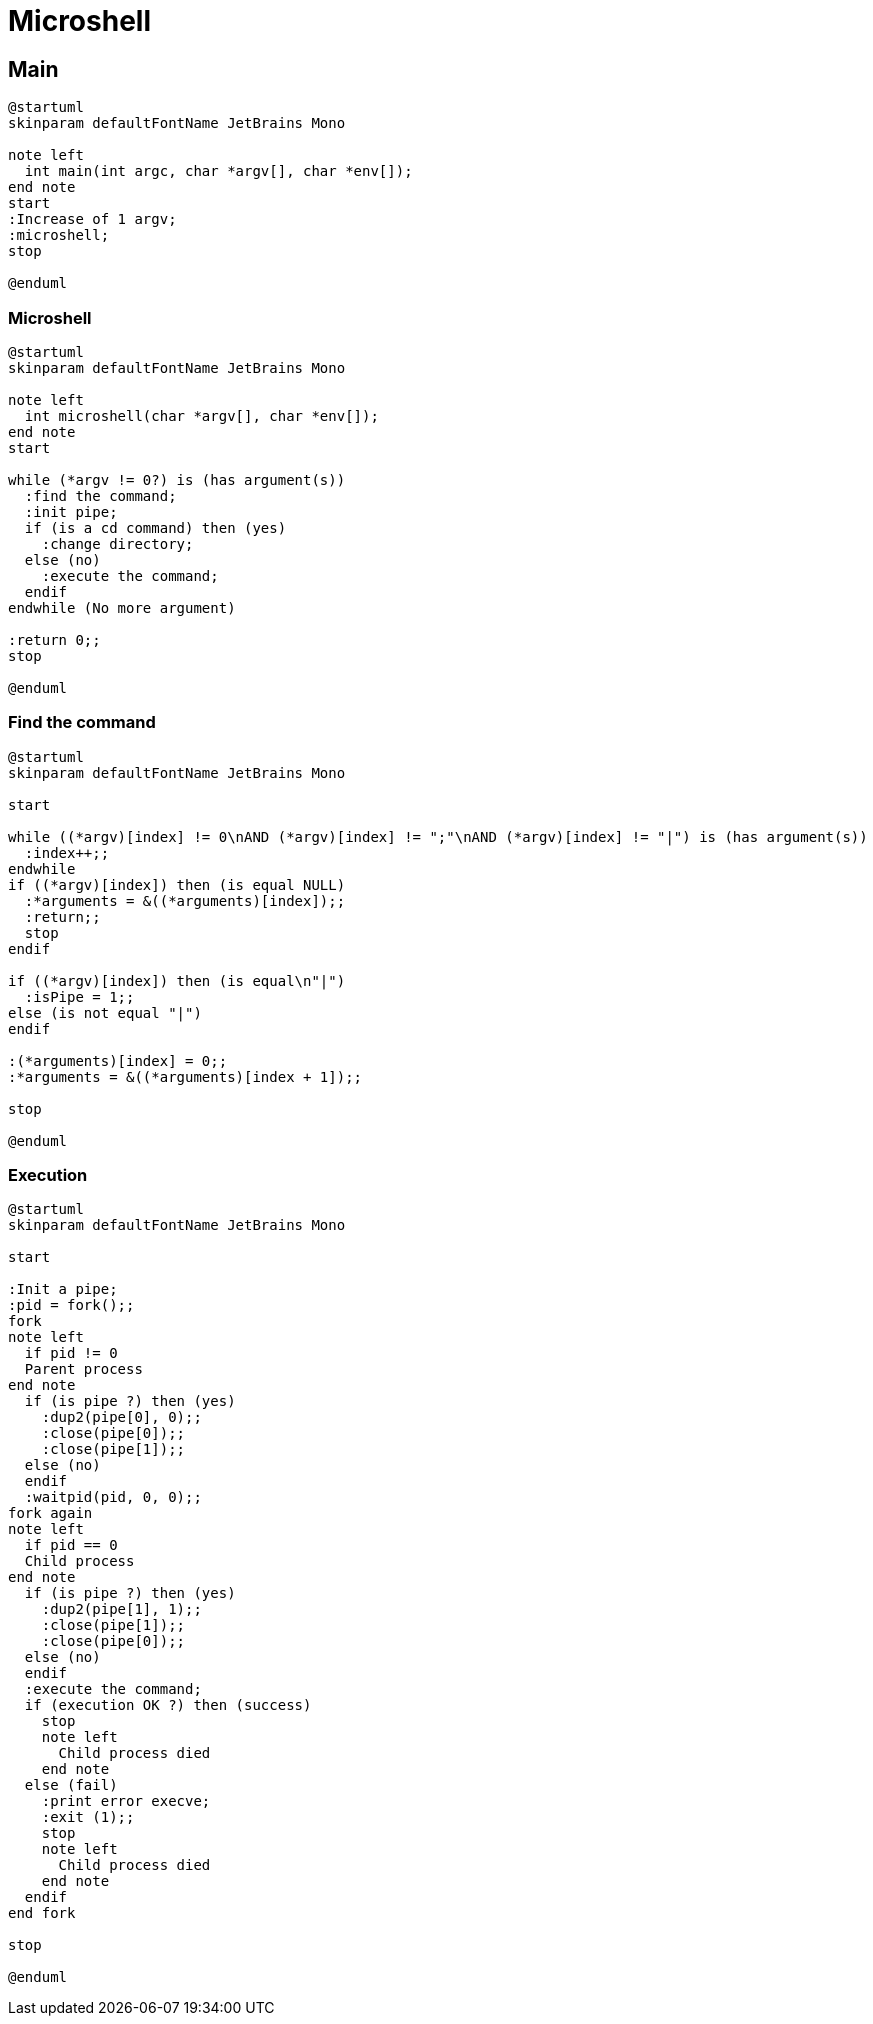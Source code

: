 = Microshell

== Main

[plantuml, target=main, format=svg, width=100%]
....
@startuml
skinparam defaultFontName JetBrains Mono

note left
  int main(int argc, char *argv[], char *env[]);
end note
start
:Increase of 1 argv;
:microshell;
stop

@enduml
....

=== Microshell

[plantuml, target=microshell, format=svg, width=100%]
....
@startuml
skinparam defaultFontName JetBrains Mono

note left
  int microshell(char *argv[], char *env[]);
end note
start

while (*argv != 0?) is (has argument(s))
  :find the command;
  :init pipe;
  if (is a cd command) then (yes)
    :change directory;
  else (no)
    :execute the command;
  endif
endwhile (No more argument)

:return 0;;
stop

@enduml
....

=== Find the command

[plantuml, target=find-the-command, format=svg, width=100%]
....
@startuml
skinparam defaultFontName JetBrains Mono

start

while ((*argv)[index] != 0\nAND (*argv)[index] != ";"\nAND (*argv)[index] != "|") is (has argument(s))
  :index++;;
endwhile
if ((*argv)[index]) then (is equal NULL)
  :*arguments = &((*arguments)[index]);;
  :return;;
  stop
endif

if ((*argv)[index]) then (is equal\n"|")
  :isPipe = 1;;
else (is not equal "|")
endif

:(*arguments)[index] = 0;;
:*arguments = &((*arguments)[index + 1]);;

stop

@enduml
....

=== Execution

[plantuml, target=execution, format=svg, width=100%]
....
@startuml
skinparam defaultFontName JetBrains Mono

start

:Init a pipe;
:pid = fork();;
fork
note left
  if pid != 0
  Parent process
end note
  if (is pipe ?) then (yes)
    :dup2(pipe[0], 0);;
    :close(pipe[0]);;
    :close(pipe[1]);;
  else (no)
  endif
  :waitpid(pid, 0, 0);;
fork again
note left
  if pid == 0
  Child process
end note
  if (is pipe ?) then (yes)
    :dup2(pipe[1], 1);;
    :close(pipe[1]);;
    :close(pipe[0]);;
  else (no)
  endif
  :execute the command;
  if (execution OK ?) then (success)
    stop
    note left
      Child process died
    end note
  else (fail)
    :print error execve;
    :exit (1);;
    stop
    note left
      Child process died
    end note
  endif
end fork

stop

@enduml
....
